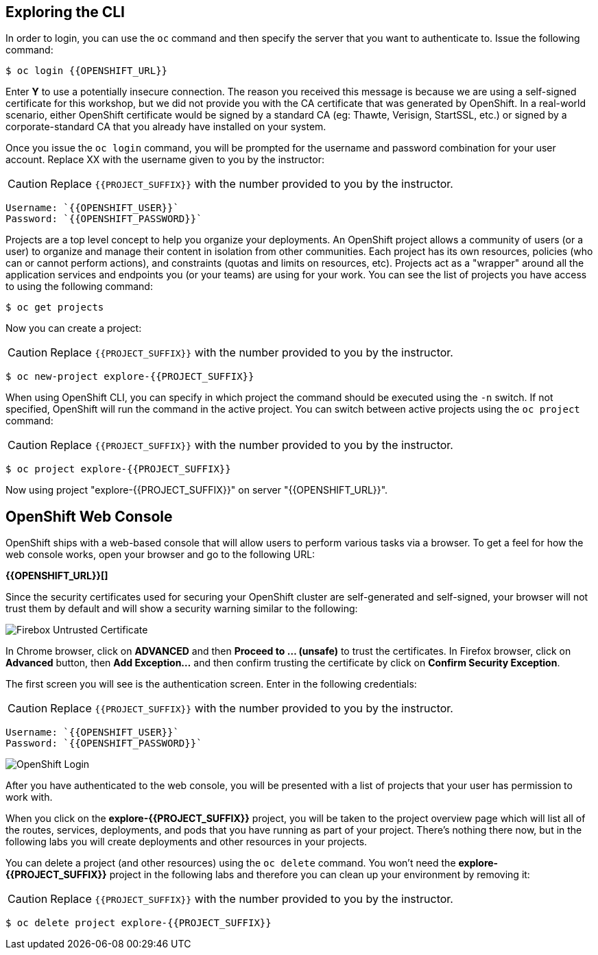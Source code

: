 ## Exploring the CLI

In order to login, you can use the `oc` command and then specify the server that you want to authenticate to. Issue the following command:

[source,shell]
----
$ oc login {{OPENSHIFT_URL}}
----

Enter *Y* to use a potentially insecure connection. The reason you received this message is because we are using a self-signed certificate for this workshop, but we did not provide you with the CA certificate that was generated by OpenShift. In a real-world scenario, either OpenShift certificate would be signed by a standard CA (eg: Thawte, Verisign, StartSSL, etc.) or signed by a corporate-standard CA that you already have installed on your system.

Once you issue the `oc login` command, you will be prompted for the username and password combination for your user account. Replace XX with the username given to you by the instructor:
 
CAUTION: Replace `{{PROJECT_SUFFIX}}` with the number provided to you by the instructor.
 
[source,bash,role=copypaste]
----
Username: `{{OPENSHIFT_USER}}`
Password: `{{OPENSHIFT_PASSWORD}}`
----

Projects are a top level concept to help you organize your deployments. An OpenShift project allows a community of users (or a user) to organize and manage their content in isolation from other communities. Each project has its own resources, policies (who can or cannot perform actions), and constraints (quotas and limits on resources, etc). Projects act as a "wrapper" around all the application services and endpoints you (or your teams) are using for your work. You can see the list of projects you have access to using the following command:
 
[source,bash]
----
$ oc get projects
----
 
Now you can create a project:
 
CAUTION: Replace `{{PROJECT_SUFFIX}}` with the number provided to you by the instructor.
 
[source,bash]
----
$ oc new-project explore-{{PROJECT_SUFFIX}}
----
 
When using OpenShift CLI, you can specify in which project the command should be executed using the `-n` switch. If not specified, OpenShift will run the command in the active project. You can switch between active projects using the `oc project` command:

CAUTION: Replace `{{PROJECT_SUFFIX}}` with the number provided to you by the instructor.

[source,bash]
----
$ oc project explore-{{PROJECT_SUFFIX}}
----

Now using project "explore-{{PROJECT_SUFFIX}}" on server "{{OPENSHIFT_URL}}".
 
## OpenShift Web Console
 
OpenShift ships with a web-based console that will allow users to perform various tasks via a browser. To get a feel for how the web console works, open your browser and go to the following URL: 

*{{OPENSHIFT_URL}}[]*

Since the security certificates used for securing your OpenShift cluster are self-generated and self-signed, your browser will not trust them by default and will show a security warning similar to the following:

image::devops-explore-cert-warning-firefox.png[Firebox Untrusted Certificate]

In Chrome browser, click on *ADVANCED* and then *Proceed to ... (unsafe)* to trust the certificates. In Firefox browser, click on *Advanced* button, then *Add Exception...* and then confirm trusting the certificate by click on *Confirm Security Exception*.

The first screen you will see is the authentication screen. Enter in the following credentials:

CAUTION: Replace `{{PROJECT_SUFFIX}}` with the number provided to you by the instructor.

[source,bash]
Username: `{{OPENSHIFT_USER}}`
Password: `{{OPENSHIFT_PASSWORD}}`

image::devops-explore-web-login.png[OpenShift Login]

After you have authenticated to the web console, you will be presented with a list of projects that your user has permission to work with.

When you click on the *explore-{{PROJECT_SUFFIX}}* project, you will be taken to the project overview page which will list all of the routes, services, deployments, and pods that you have running as part of your project. There’s nothing there now, but in the following labs you will create deployments and other resources in your projects.

You can delete a project (and other resources) using the `oc delete` command. You won’t need the *explore-{{PROJECT_SUFFIX}}* project in the following labs and therefore you can clean up your environment by removing it:

CAUTION: Replace `{{PROJECT_SUFFIX}}` with the number provided to you by the instructor.

[source,shell]
----
$ oc delete project explore-{{PROJECT_SUFFIX}}
----
